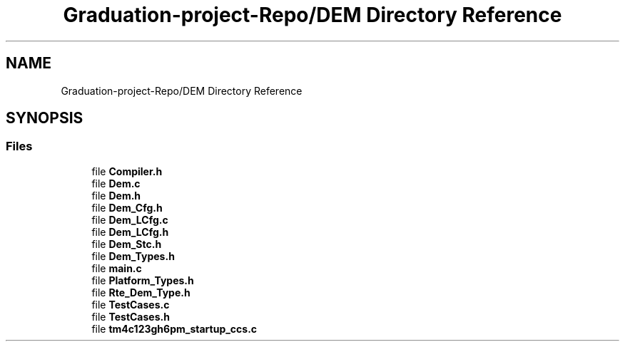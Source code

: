 .TH "Graduation-project-Repo/DEM Directory Reference" 3 "Tue May 4 2021" "DEM" \" -*- nroff -*-
.ad l
.nh
.SH NAME
Graduation-project-Repo/DEM Directory Reference
.SH SYNOPSIS
.br
.PP
.SS "Files"

.in +1c
.ti -1c
.RI "file \fBCompiler\&.h\fP"
.br
.ti -1c
.RI "file \fBDem\&.c\fP"
.br
.ti -1c
.RI "file \fBDem\&.h\fP"
.br
.ti -1c
.RI "file \fBDem_Cfg\&.h\fP"
.br
.ti -1c
.RI "file \fBDem_LCfg\&.c\fP"
.br
.ti -1c
.RI "file \fBDem_LCfg\&.h\fP"
.br
.ti -1c
.RI "file \fBDem_Stc\&.h\fP"
.br
.ti -1c
.RI "file \fBDem_Types\&.h\fP"
.br
.ti -1c
.RI "file \fBmain\&.c\fP"
.br
.ti -1c
.RI "file \fBPlatform_Types\&.h\fP"
.br
.ti -1c
.RI "file \fBRte_Dem_Type\&.h\fP"
.br
.ti -1c
.RI "file \fBTestCases\&.c\fP"
.br
.ti -1c
.RI "file \fBTestCases\&.h\fP"
.br
.ti -1c
.RI "file \fBtm4c123gh6pm_startup_ccs\&.c\fP"
.br
.in -1c
